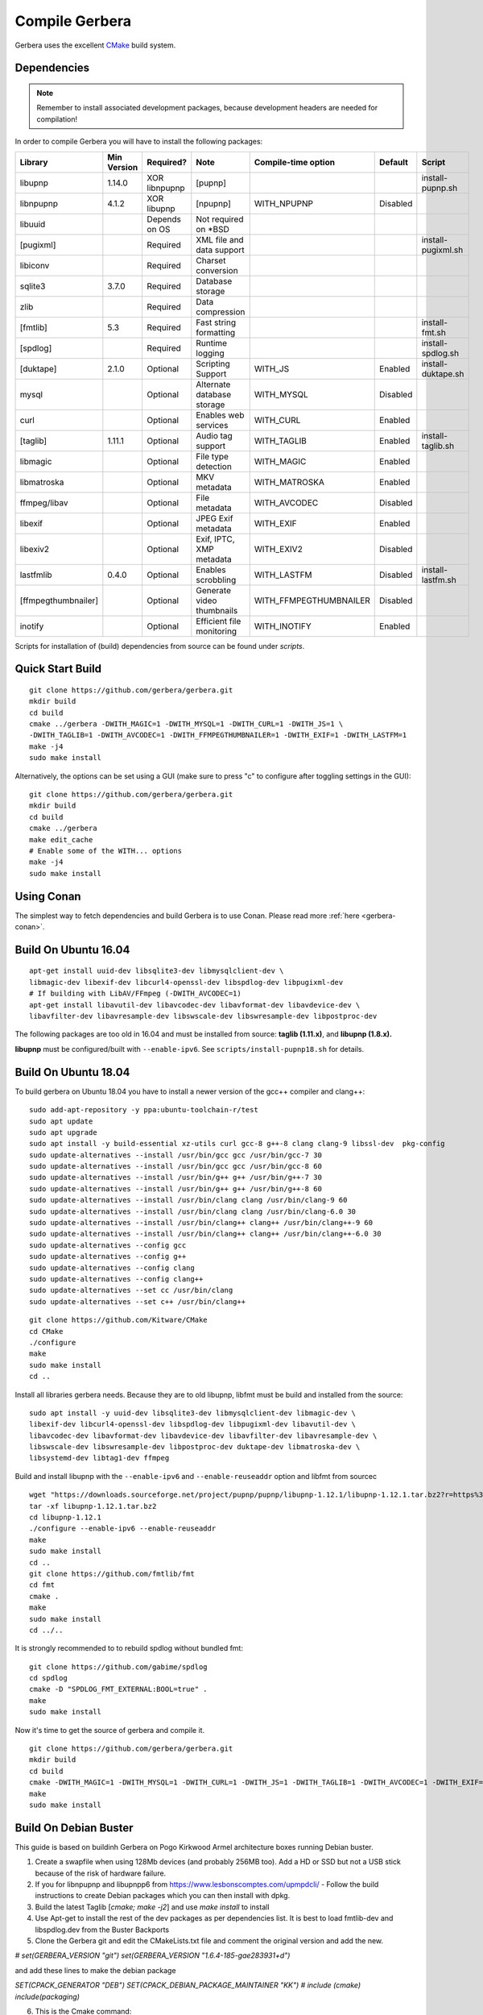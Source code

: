 .. index:: Compile Gerbera

Compile Gerbera
===============

Gerbera uses the excellent `CMake <https://cmake.org/>`_ build system.


.. _gerbera-requirements:

Dependencies
~~~~~~~~~~~~

.. Note:: Remember to install associated development packages, because development headers are needed for compilation!

In order to compile Gerbera you will have to install the following packages:


+---------------------+---------------+---------------+----------------------------+-------------------------+----------+--------------------+
| Library             | Min Version   | Required?     | Note                       | Compile-time option     | Default  | Script             |
+=====================+===============+===============+============================+=========================+==========+====================+
| libupnp             | 1.14.0        | XOR libnpupnp | [pupnp]                    |                         |          | install-pupnp.sh   |
+---------------------+---------------+---------------+----------------------------+-------------------------+----------+--------------------+
| libnpupnp           | 4.1.2         | XOR libupnp   | [npupnp]                   | WITH\_NPUPNP            | Disabled |                    |
+---------------------+---------------+---------------+----------------------------+-------------------------+----------+--------------------+
| libuuid             |               | Depends on OS | Not required on \*BSD      |                         |          |                    |
+---------------------+---------------+---------------+----------------------------+-------------------------+----------+--------------------+
| [pugixml]           |               | Required      | XML file and data support  |                         |          | install-pugixml.sh |
+---------------------+---------------+---------------+----------------------------+-------------------------+----------+--------------------+
| libiconv            |               | Required      | Charset conversion         |                         |          |                    |
+---------------------+---------------+---------------+----------------------------+-------------------------+----------+--------------------+
| sqlite3             | 3.7.0         | Required      | Database storage           |                         |          |                    |
+---------------------+---------------+---------------+----------------------------+-------------------------+----------+--------------------+
| zlib                |               | Required      | Data compression           |                         |          |                    |
+---------------------+---------------+---------------+----------------------------+-------------------------+----------+--------------------+
| [fmtlib]            | 5.3           | Required      | Fast string formatting     |                         |          | install-fmt.sh     |
+---------------------+---------------+---------------+----------------------------+-------------------------+----------+--------------------+
| [spdlog]            |               | Required      | Runtime logging            |                         |          | install-spdlog.sh  |
+---------------------+---------------+---------------+----------------------------+-------------------------+----------+--------------------+
| [duktape]           | 2.1.0         | Optional      | Scripting Support          | WITH\_JS                | Enabled  | install-duktape.sh |
+---------------------+---------------+---------------+----------------------------+-------------------------+----------+--------------------+
| mysql               |               | Optional      | Alternate database storage | WITH\_MYSQL             | Disabled |                    |
+---------------------+---------------+---------------+----------------------------+-------------------------+----------+--------------------+
| curl                |               | Optional      | Enables web services       | WITH\_CURL              | Enabled  |                    |
+---------------------+---------------+---------------+----------------------------+-------------------------+----------+--------------------+
| [taglib]            | 1.11.1        | Optional      | Audio tag support          | WITH\_TAGLIB            | Enabled  | install-taglib.sh  |
+---------------------+---------------+---------------+----------------------------+-------------------------+----------+--------------------+
| libmagic            |               | Optional      | File type detection        | WITH\_MAGIC             | Enabled  |                    |
+---------------------+---------------+---------------+----------------------------+-------------------------+----------+--------------------+
| libmatroska         |               | Optional      | MKV metadata               | WITH\_MATROSKA          | Enabled  |                    |
+---------------------+---------------+---------------+----------------------------+-------------------------+----------+--------------------+
| ffmpeg/libav        |               | Optional      | File metadata              | WITH\_AVCODEC           | Disabled |                    |
+---------------------+---------------+---------------+----------------------------+-------------------------+----------+--------------------+
| libexif             |               | Optional      | JPEG Exif metadata         | WITH\_EXIF              | Enabled  |                    |
+---------------------+---------------+---------------+----------------------------+-------------------------+----------+--------------------+
| libexiv2            |               | Optional      | Exif, IPTC, XMP metadata   | WITH\_EXIV2             | Disabled |                    |
+---------------------+---------------+---------------+----------------------------+-------------------------+----------+--------------------+
| lastfmlib           | 0.4.0         | Optional      | Enables scrobbling         | WITH\_LASTFM            | Disabled | install-lastfm.sh  |
+---------------------+---------------+---------------+----------------------------+-------------------------+----------+--------------------+
| [ffmpegthumbnailer] |               | Optional      | Generate video thumbnails  | WITH\_FFMPEGTHUMBNAILER | Disabled |                    |
+---------------------+---------------+---------------+----------------------------+-------------------------+----------+--------------------+
| inotify             |               | Optional      | Efficient file monitoring  | WITH\_INOTIFY           | Enabled  |                    |
+---------------------+---------------+---------------+----------------------------+-------------------------+----------+--------------------+


Scripts for installation of (build) dependencies from source can be found under `scripts`.


.. index:: Quick Start Build

Quick Start Build
~~~~~~~~~~~~~~~~~

::

  git clone https://github.com/gerbera/gerbera.git
  mkdir build
  cd build
  cmake ../gerbera -DWITH_MAGIC=1 -DWITH_MYSQL=1 -DWITH_CURL=1 -DWITH_JS=1 \
  -DWITH_TAGLIB=1 -DWITH_AVCODEC=1 -DWITH_FFMPEGTHUMBNAILER=1 -DWITH_EXIF=1 -DWITH_LASTFM=1
  make -j4
  sudo make install


Alternatively, the options can be set using a GUI (make sure to press "c" to configure after toggling settings in the GUI):

::

  git clone https://github.com/gerbera/gerbera.git
  mkdir build
  cd build
  cmake ../gerbera
  make edit_cache
  # Enable some of the WITH... options
  make -j4
  sudo make install


.. index:: Conan

Using Conan
~~~~~~~~~~~

The simplest way to fetch dependencies and build Gerbera is to use Conan.
Please read more :ref:`here <gerbera-conan>`.

.. index:: Ubuntu

Build On Ubuntu 16.04
~~~~~~~~~~~~~~~~~~~~~

::

  apt-get install uuid-dev libsqlite3-dev libmysqlclient-dev \
  libmagic-dev libexif-dev libcurl4-openssl-dev libspdlog-dev libpugixml-dev
  # If building with LibAV/FFmpeg (-DWITH_AVCODEC=1)
  apt-get install libavutil-dev libavcodec-dev libavformat-dev libavdevice-dev \
  libavfilter-dev libavresample-dev libswscale-dev libswresample-dev libpostproc-dev


The following packages are too old in 16.04 and must be installed from source:
**taglib (1.11.x)**, and **libupnp (1.8.x).**

**libupnp** must be configured/built with ``--enable-ipv6``. See
``scripts/install-pupnp18.sh`` for details.

Build On Ubuntu 18.04
~~~~~~~~~~~~~~~~~~~~~

To build gerbera on Ubuntu 18.04 you have to install a newer version of the gcc++ compiler and clang++:

::

  sudo add-apt-repository -y ppa:ubuntu-toolchain-r/test
  sudo apt update
  sudo apt upgrade
  sudo apt install -y build-essential xz-utils curl gcc-8 g++-8 clang clang-9 libssl-dev  pkg-config
  sudo update-alternatives --install /usr/bin/gcc gcc /usr/bin/gcc-7 30
  sudo update-alternatives --install /usr/bin/gcc gcc /usr/bin/gcc-8 60
  sudo update-alternatives --install /usr/bin/g++ g++ /usr/bin/g++-7 30
  sudo update-alternatives --install /usr/bin/g++ g++ /usr/bin/g++-8 60
  sudo update-alternatives --install /usr/bin/clang clang /usr/bin/clang-9 60
  sudo update-alternatives --install /usr/bin/clang clang /usr/bin/clang-6.0 30
  sudo update-alternatives --install /usr/bin/clang++ clang++ /usr/bin/clang++-9 60
  sudo update-alternatives --install /usr/bin/clang++ clang++ /usr/bin/clang++-6.0 30
  sudo update-alternatives --config gcc
  sudo update-alternatives --config g++
  sudo update-alternatives --config clang
  sudo update-alternatives --config clang++
  sudo update-alternatives --set cc /usr/bin/clang
  sudo update-alternatives --set c++ /usr/bin/clang++

::

  git clone https://github.com/Kitware/CMake
  cd CMake
  ./configure
  make
  sudo make install
  cd ..
 	

Install all libraries gerbera needs. Because they are to old libupnp, libfmt must be
build and installed from the source:

::

  sudo apt install -y uuid-dev libsqlite3-dev libmysqlclient-dev libmagic-dev \
  libexif-dev libcurl4-openssl-dev libspdlog-dev libpugixml-dev libavutil-dev \
  libavcodec-dev libavformat-dev libavdevice-dev libavfilter-dev libavresample-dev \
  libswscale-dev libswresample-dev libpostproc-dev duktape-dev libmatroska-dev \
  libsystemd-dev libtag1-dev ffmpeg


Build and install libupnp with the ``--enable-ipv6`` and ``--enable-reuseaddr`` option and libfmt from sourcec

::

  wget "https://downloads.sourceforge.net/project/pupnp/pupnp/libupnp-1.12.1/libupnp-1.12.1.tar.bz2?r=https%3A%2F%2Fsourceforge.net%2Fprojects%2Fpupnp%2Ffiles%2Flatest%2Fdownload&ts=1588248015" -O libupnp-1.12.1.tar.bz2
  tar -xf libupnp-1.12.1.tar.bz2
  cd libupnp-1.12.1
  ./configure --enable-ipv6 --enable-reuseaddr
  make
  sudo make install
  cd ..
  git clone https://github.com/fmtlib/fmt
  cd fmt
  cmake .
  make
  sudo make install
  cd ../..


It is strongly recommended to to rebuild spdlog without bundled fmt:

::

  git clone https://github.com/gabime/spdlog
  cd spdlog
  cmake -D "SPDLOG_FMT_EXTERNAL:BOOL=true" .
  make
  sudo make install


Now it's time to get the source of gerbera and compile it.

::

  git clone https://github.com/gerbera/gerbera.git
  mkdir build
  cd build
  cmake -DWITH_MAGIC=1 -DWITH_MYSQL=1 -DWITH_CURL=1 -DWITH_JS=1 -DWITH_TAGLIB=1 -DWITH_AVCODEC=1 -DWITH_EXIF=1 -DWITH_LASTFM=0 -DWITH_SYSTEMD=1 ../gerbera
  make
  sudo make install


.. index:: Debian Buster

Build On Debian Buster
~~~~~~~~~~~~~~~~~~~~~~

This guide is based on buildinh Gerbera on Pogo Kirkwood Armel architecture boxes running Debian buster.

1. Create a swapfile when using 128Mb devices (and probably 256MB too). Add a HD or SSD but not a USB stick because of the risk of hardware failure.

2. If you for libnpupnp and libupnpp6 from https://www.lesbonscomptes.com/upmpdcli/ - Follow the build instructions to create Debian packages which you can then install with dpkg.

3. Build the latest Taglib [`cmake; make -j2`] and use `make install` to install

4. Use Apt-get to install the rest of the dev packages as per dependencies list. It is best to load fmtlib-dev and libspdlog.dev from the Buster Backports

5. Clone the Gerbera git and edit the CMakeLists.txt file and comment the original version and add the new.

`# set(GERBERA_VERSION "git")`
`set(GERBERA_VERSION "1.6.4-185-gae283931+d")`

and add these lines to make the debian package

`SET(CPACK_GENERATOR "DEB")`
`SET(CPACK_DEBIAN_PACKAGE_MAINTAINER "KK")`
`# include (cmake)`
`include(packaging)`

6. This is the Cmake command:

`cmake -g DEB ../gerbera -DWITH_NPUPNP=YES -DWITH_JS=1 -DWITH_MYSQL=1 -DWITH_CURL=1 -DWITH_TAGLIB=1 -DWITH_MAGIC=1 -DWITH_MATROSKA=0 -DWITH_AVCODEC=1 -DWITH_EXIF=1 -DWITH_EXIV2=0 -DWITH_LASTFM=0 -DWITH_FFMPEGTHUMBNAILER=1 -DWITH_INOTIFY=1`

Resolve any dependency issues now!

7. the `make -j2` will take at least some hours - go for a walk, read a book, grab some sleep .....

8. `cpack -G DEB` will create a debian package file - All being well - no errors. Use dpkg to install.

9. follow the gerbera manual for installation. Create the gerbera user (give the user a home directory e.g. /home/gerbera). Make the /etc/gerbera folder and get the config.xml. Symbolic link the config file:

`ln -s /etc/gerbera/config.xml /home/gerbera/.config/gerbera`

Symbolic link the web directory:

`ln -s /usr/share/gerbera /usr/local/share`

10. Edit `config.xml` and change the path to

`<home>/home/gerbera/.config/gerbera</home>`

11. Start gerbera with the standard launch command. The server should start - watch the messages for errors. Check the web interface functions too. when happy that all is good - control-c to get back to shell

`gerbera -c /etc/gerbera/config.xml`

12. For SystemD users, copy the gerbera.service script into /usr/systemd/system and edit it to correct the path to the gerbera server the use the systemctl command as per the manual to start and stop the server and debug any problems.

`ExecStart=/usr/bin/gerbera -c /etc/gerbera/config.xml`

13. For init.d users, you need a gerbera script which I took from the earlier version which is in the Debian APT library

14. You need to put your new gerbera package on hold to prevent apt-get upgrade downgrading back to 1.1

`apt-mark hold gerbera`

That should be everything you need. Gerbera version 1.6.4-185 build with this guide was running on a PogoPlug V2E02 and a V4 Pro quite happily using vlc and bubbleupnp as clients on to a fire stick and chromecast devices.


.. index:: FreeBSD

Build On FreeBSD
~~~~~~~~~~~~~~~~

`The following has been tested on FreeBSD 11.0 using a clean jail environment.`

1. Install the required :ref:`prerequisites <gerbera-requirements>` as root using either ports or packages. This can be done via Package manager or ports.
(pkg manager is used here.)  Include mysql if you wish to use that instead of SQLite3.
::

  pkg install wget git autoconf automake libtool taglib cmake gcc libav ffmpeg \
  libexif pkgconf liblastfm gmake


2. Clone repository, build depdences in current in ports and then build gerbera.
::

  git clone https://github.com/gerbera/gerbera.git
  mkdir build
  cd build
  sh ../gerbera/scripts/install-pupnp18.sh
  sh ../gerbera/scripts/install-duktape.sh
  cmake ../gerbera -DWITH_MAGIC=1 -DWITH_MYSQL=0 -DWITH_CURL=1 -DWITH_JS=1 -DWITH_TAGLIB=1 -DWITH_AVCODEC=1 \
  -DWITH_EXIF=1 -DWITH_LASTFM=0 -DWITH_SYSTEMD=0
  make -j4
  sudo make install


.. index:: macOS

Build On macOS
~~~~~~~~~~~~~~

`The following has been tested on macOS High Sierra 10.13.4`

The Gerbera Team maintains a Homebrew Tap to build and install Gerbera Media Server.  Take a look
at the Homebrew formula to see an example of how to compile Gerbera on macOS.

`homebrew-gerbera/gerbera.rb <https://github.com/gerbera/homebrew-gerbera/blob/master/gerbera.rb>`_



.. index:: Build Docker Container On Ubuntu

Build Docker Container On Ubuntu
~~~~~~~~~~~~~~~~~~~~~~~~~~~~~~~~

Install required tools in Ubuntu

::

  sudo apt-get install docker.io git

Simplest way of building:

::

  sudo docker build https://github.com/gerbera/gerbera.git

After successfull build you should get something like

::

  Successfully built a13ccc793373

Afterwards start the container like described in the `Gerbera Docker <https://hub.docker.com/r/gerbera/gerbera>`_
documentation while replacing "gerbera/gerbera:vX.X.X" with the unique ID reported at the end of the build.

To change the compile options of Gerbera split up the process.
Download the project:

::

  git clone https://github.com/gerbera/gerbera.git

Then modify the compile parameter values in gerbera/Dockerfile. Also additional libraries might be required.
E.g. to build a container with exiv2 support add the compile option "-DWITH_EXIV2=YES" and the library
"exiv2-dev" in the first "RUN apk" command and "exiv2" in the second "RUN apk" command in the gerbera/Dockerfile.
To start the build enter

::

  sudo docker build gerbera/
